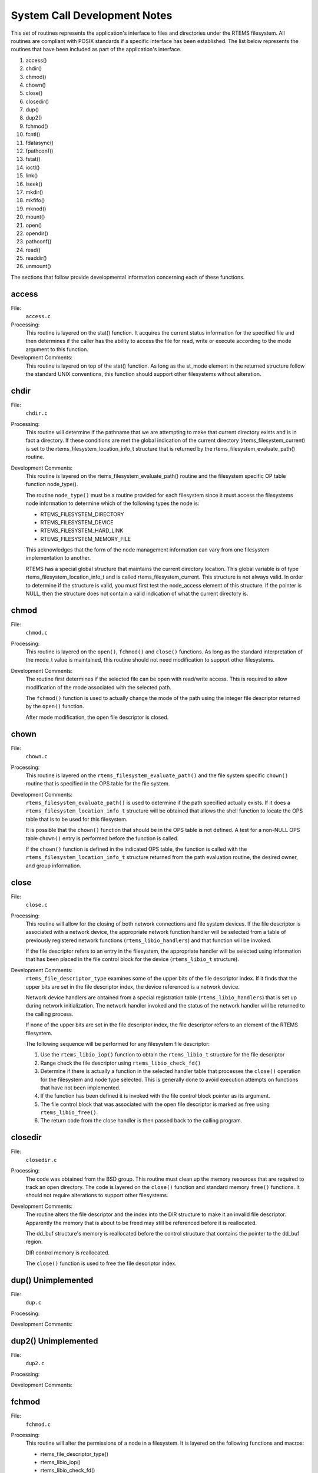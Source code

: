 .. comment SPDX-License-Identifier: CC-BY-SA-4.0

.. Copyright (C) 1988, 2002 On-Line Applications Research Corporation (OAR)

System Call Development Notes
*****************************

This set of routines represents the application's interface to files and
directories under the RTEMS filesystem. All routines are compliant with POSIX
standards if a specific interface has been established. The list below
represents the routines that have been included as part of the application's
interface.

#. access()

#. chdir()

#. chmod()

#. chown()

#. close()

#. closedir()

#. dup()

#. dup2()

#. fchmod()

#. fcntl()

#. fdatasync()

#. fpathconf()

#. fstat()

#. ioctl()

#. link()

#. lseek()

#. mkdir()

#. mkfifo()

#. mknod()

#. mount()

#. open()

#. opendir()

#. pathconf()

#. read()

#. readdir()

#. unmount()

The sections that follow provide developmental information concerning each of
these functions.

access
======

File:
    ``access.c``

Processing:
    This routine is layered on the stat() function. It acquires the current
    status information for the specified file and then determines if the caller
    has the ability to access the file for read, write or execute according to
    the mode argument to this function.

Development Comments:
    This routine is layered on top of the stat() function. As long as the
    st_mode element in the returned structure follow the standard UNIX
    conventions, this function should support other filesystems without
    alteration.

chdir
=====

File:
    ``chdir.c``

Processing:
    This routine will determine if the pathname that we are attempting to make
    that current directory exists and is in fact a directory. If these
    conditions are met the global indication of the current directory
    (rtems_filesystem_current) is set to the rtems_filesystem_location_info_t
    structure that is returned by the rtems_filesystem_evaluate_path() routine.

Development Comments:
    This routine is layered on the rtems_filesystem_evaluate_path() routine and
    the filesystem specific OP table function node_type().

    The routine ``node_type()`` must be a routine provided for each filesystem
    since it must access the filesystems node information to determine which of
    the following types the node is:

    - RTEMS_FILESYSTEM_DIRECTORY

    - RTEMS_FILESYSTEM_DEVICE

    - RTEMS_FILESYSTEM_HARD_LINK

    - RTEMS_FILESYSTEM_MEMORY_FILE

    This acknowledges that the form of the node management information can vary
    from one filesystem implementation to another.

    RTEMS has a special global structure that maintains the current directory
    location. This global variable is of type rtems_filesystem_location_info_t
    and is called rtems_filesystem_current. This structure is not always
    valid. In order to determine if the structure is valid, you must first test
    the node_access element of this structure. If the pointer is NULL, then the
    structure does not contain a valid indication of what the current directory
    is.

chmod
=====

File:
    ``chmod.c``

Processing:
    This routine is layered on the ``open()``, ``fchmod()`` and ``close()``
    functions. As long as the standard interpretation of the mode_t value is
    maintained, this routine should not need modification to support other
    filesystems.

Development Comments:
    The routine first determines if the selected file can be open with
    read/write access.  This is required to allow modification of the mode
    associated with the selected path.

    The ``fchmod()`` function is used to actually change the mode of the path
    using the integer file descriptor returned by the ``open()`` function.

    After mode modification, the open file descriptor is closed.

chown
=====

File:
    ``chown.c``

Processing:
    This routine is layered on the ``rtems_filesystem_evaluate_path()`` and the
    file system specific ``chown()`` routine that is specified in the OPS table
    for the file system.

Development Comments:
    ``rtems_filesystem_evaluate_path()`` is used to determine if the path
    specified actually exists. If it does a
    ``rtems_filesystem_location_info_t`` structure will be obtained that allows
    the shell function to locate the OPS table that is to be used for this
    filesystem.

    It is possible that the ``chown()`` function that should be in the OPS
    table is not defined. A test for a non-NULL OPS table ``chown()`` entry is
    performed before the function is called.

    If the ``chown()`` function is defined in the indicated OPS table, the
    function is called with the ``rtems_filesystem_location_info_t`` structure
    returned from the path evaluation routine, the desired owner, and group
    information.

close
=====

File:
    ``close.c``

Processing:
    This routine will allow for the closing of both network connections and
    file system devices. If the file descriptor is associated with a network
    device, the appropriate network function handler will be selected from a
    table of previously registered network functions (``rtems_libio_handlers``)
    and that function will be invoked.

    If the file descriptor refers to an entry in the filesystem, the
    appropriate handler will be selected using information that has been placed
    in the file control block for the device (``rtems_libio_t`` structure).

Development Comments:
    ``rtems_file_descriptor_type`` examines some of the upper bits of the file
    descriptor index. If it finds that the upper bits are set in the file
    descriptor index, the device referenced is a network device.

    Network device handlers are obtained from a special registration table
    (``rtems_libio_handlers``) that is set up during network
    initialization. The network handler invoked and the status of the network
    handler will be returned to the calling process.

    If none of the upper bits are set in the file descriptor index, the file
    descriptor refers to an element of the RTEMS filesystem.

    The following sequence will be performed for any filesystem file descriptor:

    #. Use the ``rtems_libio_iop()`` function to obtain the ``rtems_libio_t``
       structure for the file descriptor

    #. Range check the file descriptor using ``rtems_libio_check_fd()``

    #. Determine if there is actually a function in the selected handler table
       that processes the ``close()`` operation for the filesystem and node
       type selected.  This is generally done to avoid execution attempts on
       functions that have not been implemented.

    #. If the function has been defined it is invoked with the file control
       block pointer as its argument.

    #. The file control block that was associated with the open file descriptor
       is marked as free using ``rtems_libio_free()``.

    #. The return code from the close handler is then passed back to the
       calling program.

closedir
========

File:
    ``closedir.c``

Processing:
    The code was obtained from the BSD group. This routine must clean up the
    memory resources that are required to track an open directory. The code is
    layered on the ``close()`` function and standard memory ``free()``
    functions. It should not require alterations to support other filesystems.

Development Comments:
    The routine alters the file descriptor and the index into the DIR structure
    to make it an invalid file descriptor. Apparently the memory that is about
    to be freed may still be referenced before it is reallocated.

    The dd_buf structure's memory is reallocated before the control structure
    that contains the pointer to the dd_buf region.

    DIR control memory is reallocated.

    The ``close()`` function is used to free the file descriptor index.

dup()      Unimplemented
========================

File:
    ``dup.c``

Processing:

Development Comments:

dup2()      Unimplemented
=========================

File:
    ``dup2.c``

Processing:

Development Comments:

fchmod
======

File:
    ``fchmod.c``

Processing:
    This routine will alter the permissions of a node in a filesystem. It is
    layered on the following functions and macros:

    - rtems_file_descriptor_type()

    - rtems_libio_iop()

    - rtems_libio_check_fd()

    - rtems_libio_check_permissions()

    - fchmod() function that is referenced by the handler table in the file
      control block associated with this file descriptor

Development Comments:
    The routine will test to see if the file descriptor index is associated
    with a network connection. If it is, an error is returned from this
    routine.

    The file descriptor index is used to obtain the associated file control
    block.

    The file descriptor value is range checked.

    The file control block is examined to determine if it has write permissions
    to allow us to alter the mode of the file.

    A test is made to determine if the handler table that is referenced in the
    file control block contains an entry for the ``fchmod()`` handler
    function. If it does not, an error is returned to the calling routine.

    If the ``fchmod()`` handler function exists, it is called with the file
    control block and the desired mode as parameters.

fcntl()
=======

File:
    ``fcntl.c``

Processing:
    This routine currently only interacts with the file control block. If the
    structure of the file control block and the associated meanings do not
    change, the partial implementation of ``fcntl()`` should remain unaltered
    for other filesystem implementations.

Development Comments:
    The only commands that have been implemented are the F_GETFD and F_SETFD.
    The commands manipulate the LIBIO_FLAGS_CLOSE_ON_EXEC bit in the``flags``
    element of the file control block associated with the file descriptor
    index.

    The current implementation of the function performs the sequence of
    operations below:

    #. Test to see if we are trying to operate on a file descriptor associated
       with a network connection

    #. Obtain the file control block that is associated with the file
       descriptor index

    #. Perform a range check on the file descriptor index.

fdatasync
=========

File:
    ``fdatasync.c``

Processing:
    This routine is a template in the in memory filesystem that will route us
    to the appropriate handler function to carry out the fdatasync()
    processing. In the in memory filesystem this function is not necessary. Its
    function in a disk based file system that employs a memory cache is to
    flush all memory based data buffers to disk. It is layered on the following
    functions and macros:

    - rtems_file_descriptor_type()

    - rtems_libio_iop()

    - rtems_libio_check_fd()

    - rtems_libio_check_permissions()

    - fdatasync() function that is referenced by the handler table in the file
      control block associated with this file descriptor

Development Comments:
    The routine will test to see if the file descriptor index is associated
    with a network connection. If it is, an error is returned from this
    routine.

    The file descriptor index is used to obtain the associated file control
    block.

    The file descriptor value is range checked.

    The file control block is examined to determine if it has write permissions
    to the file.

    A test is made to determine if the handler table that is referenced in the
    file control block contains an entry for the fdatasync() handler function.
    If it does not an error is returned to the calling routine.

    If the fdatasync() handler function exists, it is called with the file
    control block as its parameter.

fpathconf
=========

File:
    ``fpathconf.c``

Processing:
    This routine is layered on the following functions and macros:

    - rtems_file_descriptor_type()

    - rtems_libio_iop()

    - rtems_libio_check_fd()

    - rtems_libio_check_permissions()

    When a filesystem is mounted, a set of constants is specified for the
    filesystem.  These constants are stored with the mount table entry for the
    filesystem. These constants appear in the POSIX standard and are listed
    below.

    - PCLINKMAX

    - PCMAXCANON

    - PCMAXINPUT

    - PCNAMEMAX

    - PCPATHMAX

    - PCPIPEBUF

    - PCCHOWNRESTRICTED

    - PCNOTRUNC

    - PCVDISABLE

    - PCASYNCIO

    - PCPRIOIO

    - PCSYNCIO

    This routine will find the mount table information associated the file
    control block for the specified file descriptor parameter. The mount table
    entry structure contains a set of filesystem specific constants that can be
    accessed by individual identifiers.

Development Comments:
    The routine will test to see if the file descriptor index is associated
    with a network connection. If it is, an error is returned from this
    routine.

    The file descriptor index is used to obtain the associated file control
    block.

    The file descriptor value is range checked.

    The file control block is examined to determine if it has read permissions
    to the file.

    Pathinfo in the file control block is used to locate the mount table entry
    for the filesystem associated with the file descriptor.

    The mount table entry contains the pathconf_limits_and_options element.
    This element is a table of constants that is associated with the
    filesystem.

    The name argument is used to reference the desired constant from the
    pathconf_limits_and_options table.

fstat
=====

File:
    ``fstat.c``

Processing:
    This routine will return information concerning a file or network
    connection. If the file descriptor is associated with a network connection,
    the current implementation of ``fstat()`` will return a mode set to
    ``S_IFSOCK``. In a later version, this routine will map the status of a
    network connection to an external handler routine.

    If the file descriptor is associated with a node under a filesystem, the
    fstat() routine will map to the fstat() function taken from the node
    handler table.

Development Comments:
    This routine validates that the struct stat pointer is not NULL so that the
    return location is valid.

    The struct stat is then initialized to all zeros.

    rtems_file_descriptor_type() is then used to determine if the file
    descriptor is associated with a network connection. If it is, network
    status processing is performed. In the current implementation, the file
    descriptor type processing needs to be improved. It currently just drops
    into the normal processing for file system nodes.

    If the file descriptor is associated with a node under a filesystem, the
    following steps are performed:

    #. Obtain the file control block that is associated with the file descriptor
       index.

    #. Range check the file descriptor index.

    #. Test to see if there is a non-NULL function pointer in the handler table
       for the fstat() function. If there is, invoke the function with the file
       control block and the pointer to the stat structure.

ioctl
=====

File:
    ``ioctl.c``

Processing:
    Not defined in the POSIX 1003.1b standard but commonly supported in most
    UNIX and POSIX system. Ioctl() is a catchall for I/O operations. Routine is
    layered on external network handlers and filesystem specific handlers.  The
    development of new filesystems should not alter the basic processing
    performed by this routine.

Development Comments:
    The file descriptor is examined to determine if it is associated with a
    network device. If it is processing is mapped to an external network
    handler. The value returned by this handler is then returned to the calling
    program.

    File descriptors that are associated with a filesystem undergo the
    following processing:

    #. The file descriptor index is used to obtain the associated file control
       block.

    #. The file descriptor value is range checked.

    #. A test is made to determine if the handler table that is referenced in
       the file control block contains an entry for the ioctl() handler
       function. If it does not, an error is returned to the calling routine.

    #. If the ioctl() handler function exists, it is called with the file
       control block, the command and buffer as its parameters.

    #. The return code from this function is then sent to the calling routine.

link
====

File:
    ``link.c``

Processing:
    This routine will establish a hard link to a file, directory or a device.
    The target of the hard link must be in the same filesystem as the new link
    being created. A link to an existing link is also permitted but the
    existing link is evaluated before the new link is made. This implies that
    links to links are reduced to links to files, directories or devices before
    they are made.

Development Comments:
    Calling parameters:

    .. code-block:: c

        const char   *existing
        const char   *new

    link() will determine if the target of the link actually exists using
    rtems_filesystem_evaluate_path()

    rtems_filesystem_get_start_loc() is used to determine where to start the
    path evaluation of the new name. This macro examines the first characters
    of the name to see if the name of the new link starts with a
    rtems_filesystem_is_separator. If it does the search starts from the root
    of the RTEMS filesystem; otherwise the search will start from the current
    directory.

    The OPS table evalformake() function for the parent's filesystem is used to
    locate the node that will be the parent of the new link. It will also
    locate the start of the new path's name. This name will be used to define a
    child under the parent directory.

    If the parent is found, the routine will determine if the hard link that we
    are trying to create will cross a filesystem boundary. This is not
    permitted for hard-links.

    If the hard-link does not cross a filesystem boundary, a check is performed
    to determine if the OPS table contains an entry for the link() function.

    If a link() function is defined, the OPS table link() function will be
    called to establish the actual link within the filesystem.

    The return code from the OPS table link() function is returned to the
    calling program.

lseek
=====

File:
    ``lseek.c``

Processing:
    This routine is layered on both external handlers and filesystem / node
    type specific handlers. This routine should allow for the support of new
    filesystems without modification.

Development Comments:
    This routine will determine if the file descriptor is associated with a
    network device. If it is lseek will map to an external network handler.
    The handler will be called with the file descriptor, offset and whence as
    its calling parameters. The return code from the external handler will be
    returned to the calling routine.

    If the file descriptor is not associated with a network connection, it is
    associated with a node in a filesystem. The following steps will be
    performed for filesystem nodes:

    #. The file descriptor is used to obtain the file control block for the
       node.

    #. The file descriptor is range checked.

    #. The offset element of the file control block is altered as indicated by
       the offset and whence calling parameters

    #. The handler table in the file control block is examined to determine if
       it contains an entry for the lseek() function. If it does not an error
       is returned to the calling program.

    #. The lseek() function from the designated handler table is called with
       the file control block, offset and whence as calling arguments

    #. The return code from the lseek() handler function is returned to the
       calling program

mkdir
=====

File:
    ``mkdir.c``

Processing:
    This routine attempts to create a directory node under the filesystem. The
    routine is layered the mknod() function.

Development Comments:
    See mknod() for developmental comments.

mkfifo
======

File:
    ``mkfifo.c``

Processing:
    This routine attempts to create a FIFO node under the filesystem. The
    routine is layered the mknod() function.

Development Comments:
    See mknod() for developmental comments

.. COMMENT: @page

mknod
=====

File:
    ``mknod.c``

Processing:
    This function will allow for the creation of the following types of nodes
    under the filesystem:

    - directories

    - regular files

    - character devices

    - block devices

    - fifos

    At the present time, an attempt to create a FIFO will result in an ENOTSUP
    error to the calling function. This routine is layered the filesystem
    specific routines evalformake and mknod. The introduction of a new
    filesystem must include its own evalformake and mknod function to support
    the generic mknod() function.  Under this condition the generic mknod()
    function should accommodate other filesystem types without alteration.

Development Comments:
    Test for nodal types - I thought that this test should look like the
    following code:

    .. code-block:: c

        if ( (mode & S_IFDIR) = = S_IFDIR) ||
             (mode & S_IFREG) = = S_IFREG) ||
             (mode & S_IFCHR) = = S_IFCHR) ||
             (mode & S_IFBLK) = = S_IFBLK) ||
             (mode & S_IFIFO) = = S_IFIFO))
                Set_errno_and_return_minus_one (EINVAL);

    Where:

    - S_IFREG (0100000) - Creation of a regular file

    - S_IFCHR (0020000) - Creation of a character device

    - S_IFBLK (0060000) - Creation of a block device

    - S_IFIFO (0010000) - Creation of a FIFO

    Determine if the pathname that we are trying to create starts at the root
    directory or is relative to the current directory using the
    ``rtems_filesystem_get_start_loc()`` function.

    Determine if the pathname leads to a valid directory that can be accessed
    for the creation of a node.

    If the pathname is a valid location to create a node, verify that a
    filesystem specific mknod() function exists.

    If the mknod() function exists, call the filesystem specific mknod()
    function.  Pass the name, mode, device type and the location information
    associated with the directory under which the node will be created.

mount
=====

File:
    ``mount.c``

    Arguments (Not a standard POSIX call):

    .. code-block:: c

        rtems_filesystem_mount_table_entry_t   **mt_entry,

    If the mount operation is successful, this pointer to a pointer will be set
    to reference the mount table chain entry that has been allocated for this
    file system mount.

    .. code-block:: c

        rtems_filesystem_operations_table   *fs_ops,

    This is a pointer to a table of functions that are associated with the file
    system that we are about to mount. This is the mechanism to selected file
    system type without keeping a dynamic database of all possible file system
    types that are valid for the mount operation. Using this method, it is only
    necessary to configure the filesystems that we wish to use into the RTEMS
    build. Unused filesystems types will not be drawn into the build.

    .. code-block:: c

        char                      *fsoptions,

    This argument points to a string that selects mounting for read only access
    or read/write access. Valid states are "RO" and "RW"

    .. code-block:: c

        char                      *device,

    This argument is reserved for the name of a device that will be used to
    access the filesystem information. Current filesystem implementations are
    memory based and do not require a device to access filesystem information.

    .. code-block:: c

        char                      *mount_point

    This is a pathname to a directory in a currently mounted filesystem that
    allows read, write and execute permissions.  If successful, the node found
    by evaluating this name, is stored in the mt_entry.

Processing:
    This routine will handle the mounting of a filesystem on a mount point. If
    the operation is successful, a pointer to the mount table chain entry
    associated with the mounted filesystem will be returned to the calling
    function. The specifics about the processing required at the mount point
    and within the filesystem being mounted is isolated in the filesystem
    specific mount() and fsmount_me() functions. This allows the generic
    mount() function to remain unaltered even if new filesystem types are
    introduced.

Development Comments:
    This routine will use get_file_system_options() to determine if the mount
    options are valid ("RO" or "RW").

    It confirms that a filesystem ops-table has been selected.

    Space is allocated for a mount table entry and selective elements of the
    temporary mount table entry are initialized.

    If a mount point is specified: The mount point is examined to determine
    that it is a directory and also has the appropriate permissions to allow a
    filesystem to be mounted.

    The current mount table chain is searched to determine that there is not
    another filesystem mounted at the mount point we are trying to mount onto.

    If a mount function is defined in the ops table for the filesystem
    containing the mount point, it is called at this time.

    If no mount point is specified: Processing if performed to set up the mount
    table chain entry as the base filesystem.

    If the fsmount_me() function is specified for ops-table of the filesystem
    being mounted, that function is called to initialize for the new
    filesystem.

    On successful completion, the temporary mount table entry will be placed on
    the mount table chain to record the presence of the mounted filesystem.

open
====

File:
    ``open.c``

Processing:
    This routine is layered on both RTEMS calls and filesystem specific
    implementations of the open() function. These functional interfaces should
    not change for new filesystems and therefore this code should be stable as
    new file systems are introduced.

Development Comments:
    This routine will allocate a file control block for the file or device that
    we are about to open.

    It will then test to see if the pathname exists. If it does a
    rtems_filesystem_location_info_t data structure will be filled out. This
    structure contains information that associates node information, filesystem
    specific functions and mount table chain information with the pathname.

    If the create option has been it will attempt to create a node for a
    regular file along the specified path. If a file already exists along this
    path, an error will be generated; otherwise, a node will be allocated for
    the file under the filesystem that contains the pathname. When a new node
    is created, it is also evaluated so that an appropriate
    rtems_filesystem_location_info_t data structure can be filled out for the
    newly created node.

    If the file exists or the new file was created successfully, the file
    control block structure will be initialized with handler table information,
    node information and the rtems_filesystem_location_info_t data structure
    that describes the node and filesystem data in detail.

    If an open() function exists in the filesystem specific handlers table for
    the node that we are trying to open, it will be called at this time.

    If any error is detected in the process, cleanup is performed. It consists
    of freeing the file control block structure that was allocated at the
    beginning of the generic open() routine.

    On a successful open(), the index into the file descriptor table will be
    calculated and returned to the calling routine.

opendir
=======

File:
    ``opendir.c``

Processing:
    This routine will attempt to open a directory for read access. It will
    setup a DIR control structure that will be used to access directory
    information. This routine is layered on the generic open() routine and
    filesystem specific directory processing routines.

Development Comments:
    The BSD group provided this routine.

pathconf
========

File:
    ``pathconf.c``

Processing:
    This routine will obtain the value of one of the path configuration
    parameters and return it to the calling routine. It is layered on the
    generic open() and fpathconf() functions. These interfaces should not
    change with the addition of new filesystem types.

Development Comments:
    This routine will try to open the file indicated by path.

    If successful, the file descriptor will be used to access the pathconf
    value specified by ``name`` using the fpathconf() function.

    The file that was accessed is then closed.

read
====

File:
    ``deviceio.c``

Processing:
    This routine is layered on a set of RTEMS calls and filesystem specific
    read operations. The functions are layered in such a way as to isolate them
    from change as new filesystems are introduced.

Development Comments:
    This routine will examine the type of file descriptor it is sent.

    If the file descriptor is associated with a network device, the read
    function will be mapped to a special network handler. The return code from
    the network handler will then be sent as the return code from generic
    read() function.

    For file descriptors that are associated with the filesystem the following
    sequence will be performed:

    #. Obtain the file control block associated with the file descriptor

    #. Range check the file descriptor

    #. Determine that the buffer pointer is not invalid

    #. Check that the count is not zero

    #. Check the file control block to see if we have permissions to read

    #. If there is a read function in the handler table, invoke the handler
       table read() function

    #. Use the return code from the handler table read function(number of bytes
       read) to increment the offset element of the file control block

    #. Return the number of bytes read to the calling program

readdir
=======

File:
    ``readdir.c``

Processing:
    This routine was acquired from the BSD group. It has not been altered from
    its original form.

Development Comments:
    The routine calls a customized getdents() function that is provided by the
    user.  This routine provides the filesystem specific aspects of reading a
    directory.

    It is layered on the read() function in the directory handler table. This
    function has been mapped to the Imfs_dir_read() function.

unmount
=======

File:
    ``unmount.c``

Processing:
    This routine will attempt to dismount a mounted filesystem and then free
    all resources that were allocated for the management of that filesystem.

Development Comments:
    - This routine will determine if there are any filesystems currently
      mounted under the filesystem that we are trying to dismount. This would
      prevent the dismount of the filesystem.

    - It will test to see if the current directory is in the filesystem that we
      are attempting to dismount. This would prevent the dismount of the
      filesystem.

    - It will scan all the currently open file descriptors to determine is
      there is an open file descriptor to a file in the filesystem that we are
      attempting to unmount().

    If the above preconditions are met then the following sequence is
    performed:

    #. Call the filesystem specific unmount() function for the filesystem that
       contains the mount point. This routine should indicate that the mount
       point no longer has a filesystem mounted below it.

    #. Call the filesystem specific fsunmount_me() function for the mounted
       filesystem that we are trying to unmount(). This routine should clean up
       any resources that are no longer needed for the management of the file
       system being un-mounted.

    #. Extract the mount table entry for the filesystem that was just dismounted
       from the mount table chain.

    #. Free the memory associated with the extracted mount table entry.

eval
====

File:
    ``XXX``

Processing:
    XXX

Development Comments:
    XXX

getdentsc
=========

File:
    ``XXX``

Processing:
    XXX

Development Comments:
    XXX
